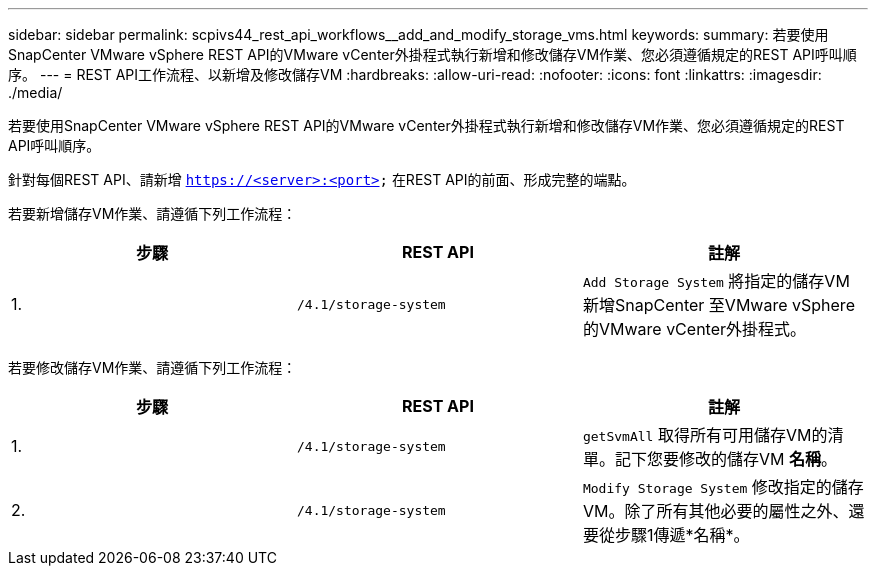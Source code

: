 ---
sidebar: sidebar 
permalink: scpivs44_rest_api_workflows__add_and_modify_storage_vms.html 
keywords:  
summary: 若要使用SnapCenter VMware vSphere REST API的VMware vCenter外掛程式執行新增和修改儲存VM作業、您必須遵循規定的REST API呼叫順序。 
---
= REST API工作流程、以新增及修改儲存VM
:hardbreaks:
:allow-uri-read: 
:nofooter: 
:icons: font
:linkattrs: 
:imagesdir: ./media/


[role="lead"]
若要使用SnapCenter VMware vSphere REST API的VMware vCenter外掛程式執行新增和修改儲存VM作業、您必須遵循規定的REST API呼叫順序。

針對每個REST API、請新增 `https://<server>:<port>` 在REST API的前面、形成完整的端點。

若要新增儲存VM作業、請遵循下列工作流程：

|===
| 步驟 | REST API | 註解 


| 1. | `/4.1/storage-system` | `Add Storage System` 將指定的儲存VM新增SnapCenter 至VMware vSphere的VMware vCenter外掛程式。 
|===
若要修改儲存VM作業、請遵循下列工作流程：

|===
| 步驟 | REST API | 註解 


| 1. | `/4.1/storage-system` | `getSvmAll` 取得所有可用儲存VM的清單。記下您要修改的儲存VM *名稱*。 


| 2. | `/4.1/storage-system` | `Modify Storage System` 修改指定的儲存VM。除了所有其他必要的屬性之外、還要從步驟1傳遞*名稱*。 
|===